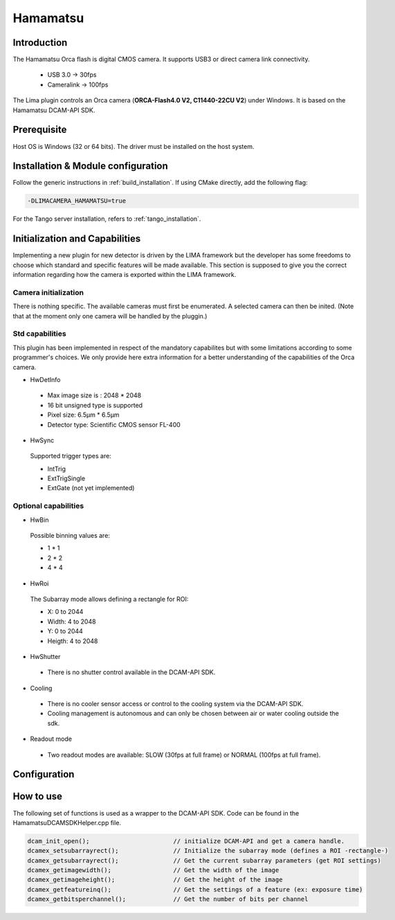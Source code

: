 .. _camera-hamamatsu:

Hamamatsu
----------

.. image:: orca_flash.png

Introduction
````````````

The Hamamatsu Orca flash is digital CMOS camera.
It supports USB3 or direct camera link connectivity.

 - USB 3.0    -> 30fps
 - Cameralink -> 100fps

The Lima plugin controls an Orca camera (**ORCA-Flash4.0 V2, C11440-22CU V2**) under Windows. It is based on the Hamamatsu DCAM-API SDK.

Prerequisite
````````````````````

Host OS is Windows (32 or 64 bits). The driver must be installed on the host system.

Installation & Module configuration
```````````````````````````````````

Follow the generic instructions in :ref:`build_installation`. If using CMake directly, add the following flag:

.. code-block:: sh

 -DLIMACAMERA_HAMAMATSU=true

For the Tango server installation, refers to :ref:`tango_installation`.

Initialization and Capabilities
```````````````````````````````

Implementing a new plugin for new detector is driven by the LIMA framework but the developer has some freedoms to choose which standard and specific features will be made available. This section is supposed to give you the correct information regarding how the camera is exported within the LIMA framework.

Camera initialization
......................
There is nothing specific.
The available cameras must first be enumerated. A selected camera can then be inited.
(Note that at the moment only one camera will be handled by the pluggin.)

Std capabilities
................

This plugin has been implemented in respect of the mandatory capabilites but with some limitations according to some programmer's choices.
We only provide here extra information for a better understanding of the capabilities of the Orca camera.

* HwDetInfo

 - Max image size is : 2048 * 2048
 - 16 bit unsigned type is supported
 - Pixel size: 6.5µm * 6.5µm
 - Detector type: Scientific CMOS sensor FL-400

* HwSync

 Supported trigger types are:

 - IntTrig
 - ExtTrigSingle
 - ExtGate (not yet implemented)


Optional capabilities
........................
* HwBin

 Possible binning values are:

 - 1 * 1
 - 2 * 2
 - 4 * 4

* HwRoi

 The Subarray mode allows defining a rectangle for ROI:

 - X: 0 to 2044
 - Width:  4 to 2048
 - Y: 0 to 2044
 - Heigth: 4 to 2048

* HwShutter

 - There is no shutter control available in the DCAM-API SDK.

* Cooling

 - There is no cooler sensor access or control to the cooling system via the DCAM-API SDK.
 - Cooling management is autonomous and can only be chosen between air or water cooling outside the sdk.

* Readout mode

 - Two readout modes are available: SLOW (30fps at full frame) or NORMAL (100fps at full frame).

Configuration
`````````````

.. image:: orca_setup.png

How to use
``````````

The following set of functions is used as a wrapper to the DCAM-API SDK.
Code can be found in the HamamatsuDCAMSDKHelper.cpp file.

.. code-block:: cpp

	dcam_init_open();			// initialize DCAM-API and get a camera handle.
	dcamex_setsubarrayrect();		// Initialize the subarray mode (defines a ROI -rectangle-)
	dcamex_getsubarrayrect();		// Get the current subarray parameters (get ROI settings)
	dcamex_getimagewidth();			// Get the width of the image
	dcamex_getimageheight();		// Get the height of the image
	dcamex_getfeatureinq();			// Get the settings of a feature (ex: exposure time)
	dcamex_getbitsperchannel();		// Get the number of bits per channel
